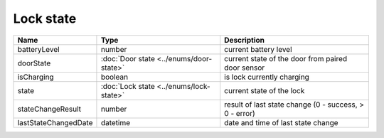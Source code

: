 Lock state
-----------------

+------------------------+----------------------------------------------+---------------------------------------------------------+
| Name                   | Type                                         | Description                                             |
+========================+==============================================+=========================================================+
| batteryLevel           | number                                       | current battery level                                   |
+------------------------+----------------------------------------------+---------------------------------------------------------+
| doorState              | :doc:`Door state <../enums/door-state>`      | current state of the door from paired door sensor       |
+------------------------+----------------------------------------------+---------------------------------------------------------+
| isCharging             | boolean                                      | is lock currently charging                              |
+------------------------+----------------------------------------------+---------------------------------------------------------+
| state                  | :doc:`Lock state <../enums/lock-state>`      | current state of the lock                               |
+------------------------+----------------------------------------------+---------------------------------------------------------+
| stateChangeResult      | number                                       | result of last state change (0 - success, > 0 - error)  |
+------------------------+----------------------------------------------+---------------------------------------------------------+
| lastStateChangedDate   | datetime                                     | date and time of last state change                      |
+------------------------+----------------------------------------------+---------------------------------------------------------+